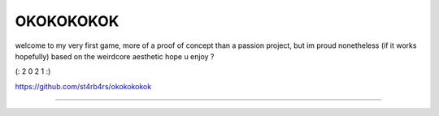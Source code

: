 OKOKOKOKOK
========================

welcome to my very first game, more of a proof of concept than a passion project, but im proud nonetheless (if it works hopefully)
based on the weirdcore aesthetic
hope u enjoy ? 

(: 2 0 2 1 :)

`<https://github.com/st4rb4rs/okokokokok>`_

---------------
